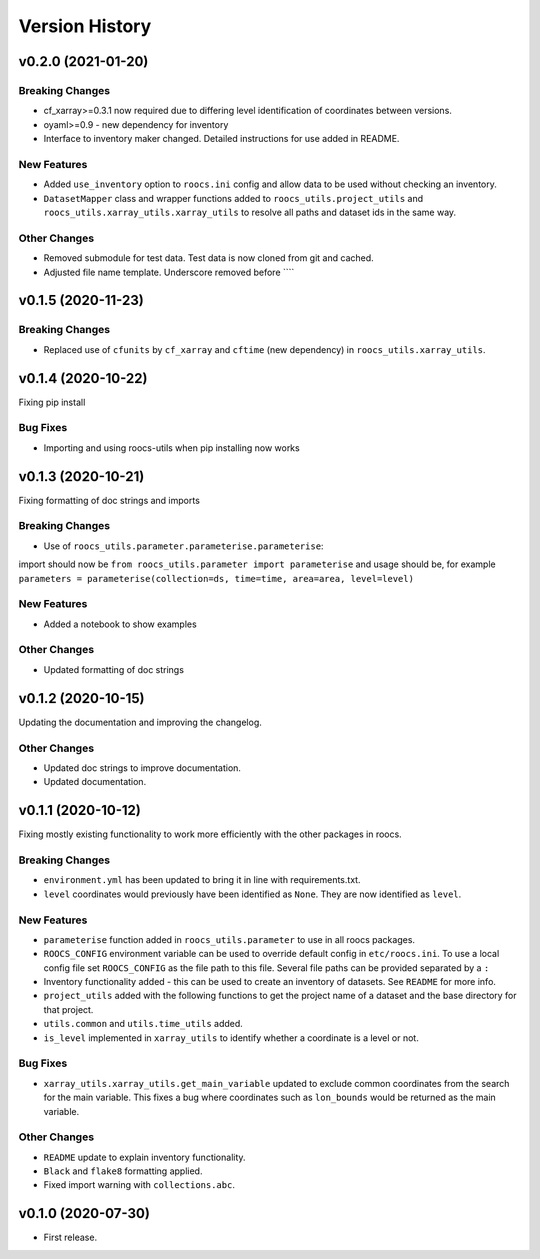Version History
===============

v0.2.0 (2021-01-20)
-------------------

Breaking Changes
^^^^^^^^^^^^^^^^
* cf_xarray>=0.3.1 now required due to differing level identification of coordinates between versions.
* oyaml>=0.9 - new dependency for inventory
* Interface to inventory maker changed. Detailed instructions for use added in README.

New Features
^^^^^^^^^^^^
* Added ``use_inventory`` option to ``roocs.ini`` config and allow data to be used without checking an inventory.
* ``DatasetMapper`` class and wrapper functions added to ``roocs_utils.project_utils`` and ``roocs_utils.xarray_utils.xarray_utils`` to resolve all paths and dataset ids in the same way.

Other Changes
^^^^^^^^^^^^^
* Removed submodule for test data. Test data is now cloned from git and cached.
* Adjusted file name template. Underscore removed before ````


v0.1.5 (2020-11-23)
-------------------

Breaking Changes
^^^^^^^^^^^^^^^^

* Replaced use of ``cfunits`` by ``cf_xarray`` and ``cftime`` (new dependency) in ``roocs_utils.xarray_utils``.


v0.1.4 (2020-10-22)
-------------------

Fixing pip install


Bug Fixes
^^^^^^^^^


* Importing and using roocs-utils when pip installing now works


v0.1.3 (2020-10-21)
-------------------

Fixing formatting of doc strings and imports


Breaking Changes
^^^^^^^^^^^^^^^^


* Use of ``roocs_utils.parameter.parameterise.parameterise``:
import should now be ``from roocs_utils.parameter import parameterise``
and usage should be, for example ``parameters = parameterise(collection=ds, time=time, area=area, level=level)``


New Features
^^^^^^^^^^^^


* Added a notebook to show examples



Other Changes
^^^^^^^^^^^^^


* Updated formatting of doc strings


v0.1.2 (2020-10-15)
-------------------

Updating the documentation and improving the changelog.



Other Changes
^^^^^^^^^^^^^


* Updated doc strings to improve documentation.
* Updated documentation.

v0.1.1 (2020-10-12)
-------------------

Fixing mostly existing functionality to work more efficiently with the other packages in roocs.



Breaking Changes
^^^^^^^^^^^^^^^^


* ``environment.yml`` has been updated to bring it in line with requirements.txt.
* ``level`` coordinates would previously have been identified as ``None``. They are now identified as ``level``.

New Features
^^^^^^^^^^^^


* ``parameterise`` function added in ``roocs_utils.parameter`` to use in all roocs packages.
* ``ROOCS_CONFIG`` environment variable can be used to override default config in ``etc/roocs.ini``.
  To use a local config file set ``ROOCS_CONFIG`` as the file path to this file. Several file paths can be provided
  separated by a ``:``
* Inventory functionality added - this can be used to create an inventory of datasets. See ``README`` for more info.
* ``project_utils`` added with the following functions to get the project name of a dataset and the base directory for
  that project.
* ``utils.common`` and ``utils.time_utils`` added.
* ``is_level`` implemented in ``xarray_utils`` to identify whether a coordinate is a level or not.

Bug Fixes
^^^^^^^^^


* ``xarray_utils.xarray_utils.get_main_variable`` updated to exclude common coordinates from the search for the
  main variable. This fixes a bug where coordinates such as ``lon_bounds`` would be returned as the main variable.

Other Changes
^^^^^^^^^^^^^


* ``README`` update to explain inventory functionality.
* ``Black`` and ``flake8`` formatting applied.
* Fixed import warning with ``collections.abc``.

v0.1.0 (2020-07-30)
-------------------


* First release.
